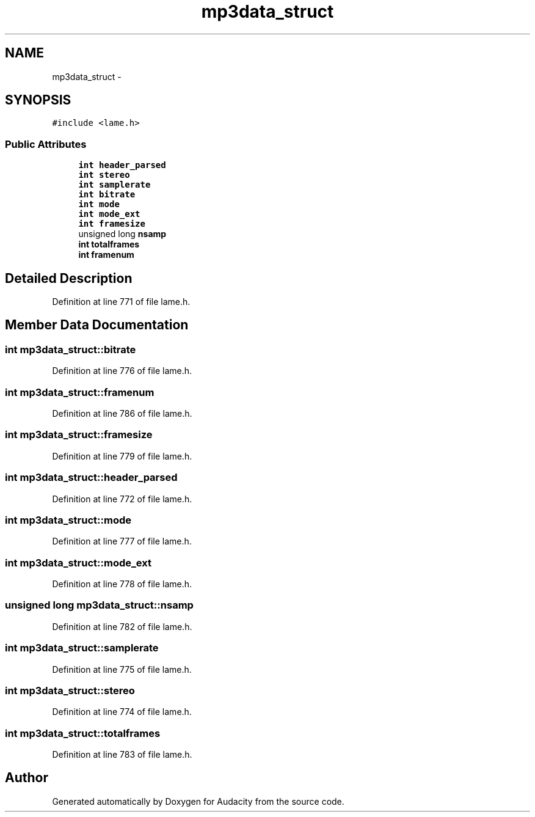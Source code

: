 .TH "mp3data_struct" 3 "Thu Apr 28 2016" "Audacity" \" -*- nroff -*-
.ad l
.nh
.SH NAME
mp3data_struct \- 
.SH SYNOPSIS
.br
.PP
.PP
\fC#include <lame\&.h>\fP
.SS "Public Attributes"

.in +1c
.ti -1c
.RI "\fBint\fP \fBheader_parsed\fP"
.br
.ti -1c
.RI "\fBint\fP \fBstereo\fP"
.br
.ti -1c
.RI "\fBint\fP \fBsamplerate\fP"
.br
.ti -1c
.RI "\fBint\fP \fBbitrate\fP"
.br
.ti -1c
.RI "\fBint\fP \fBmode\fP"
.br
.ti -1c
.RI "\fBint\fP \fBmode_ext\fP"
.br
.ti -1c
.RI "\fBint\fP \fBframesize\fP"
.br
.ti -1c
.RI "unsigned long \fBnsamp\fP"
.br
.ti -1c
.RI "\fBint\fP \fBtotalframes\fP"
.br
.ti -1c
.RI "\fBint\fP \fBframenum\fP"
.br
.in -1c
.SH "Detailed Description"
.PP 
Definition at line 771 of file lame\&.h\&.
.SH "Member Data Documentation"
.PP 
.SS "\fBint\fP mp3data_struct::bitrate"

.PP
Definition at line 776 of file lame\&.h\&.
.SS "\fBint\fP mp3data_struct::framenum"

.PP
Definition at line 786 of file lame\&.h\&.
.SS "\fBint\fP mp3data_struct::framesize"

.PP
Definition at line 779 of file lame\&.h\&.
.SS "\fBint\fP mp3data_struct::header_parsed"

.PP
Definition at line 772 of file lame\&.h\&.
.SS "\fBint\fP mp3data_struct::mode"

.PP
Definition at line 777 of file lame\&.h\&.
.SS "\fBint\fP mp3data_struct::mode_ext"

.PP
Definition at line 778 of file lame\&.h\&.
.SS "unsigned long mp3data_struct::nsamp"

.PP
Definition at line 782 of file lame\&.h\&.
.SS "\fBint\fP mp3data_struct::samplerate"

.PP
Definition at line 775 of file lame\&.h\&.
.SS "\fBint\fP mp3data_struct::stereo"

.PP
Definition at line 774 of file lame\&.h\&.
.SS "\fBint\fP mp3data_struct::totalframes"

.PP
Definition at line 783 of file lame\&.h\&.

.SH "Author"
.PP 
Generated automatically by Doxygen for Audacity from the source code\&.
